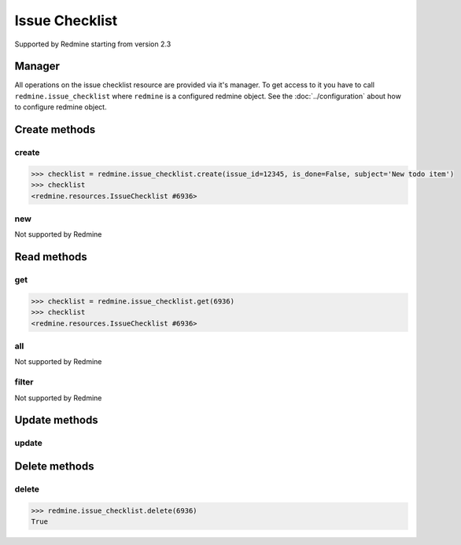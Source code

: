 Issue Checklist
==============

Supported by Redmine starting from version 2.3

Manager
-------

All operations on the issue checklist resource are provided via it's manager. To get
access to it you have to call ``redmine.issue_checklist`` where ``redmine`` is a configured
redmine object. See the :doc:`../configuration` about how to configure redmine object.

Create methods
--------------

create
++++++

.. py:method:: create(**fields)
    :module: redmine.managers.ResourceManager
    :noindex:

    Creates new issue checklist resource with given fields and saves it to the Redmine.

    :param integer issue_id: (required). Creates a checklist for the issue of given id.
    :param bool is_done: Set checklist as done.
    :param string subject: Text of the checklist .
    :param integer position: Position of the checklist .
    :return: IssueChecklist resource object.

.. code-block:: python

    >>> checklist = redmine.issue_checklist.create(issue_id=12345, is_done=False, subject='New todo item')
    >>> checklist
    <redmine.resources.IssueChecklist #6936>

new
+++

Not supported by Redmine

Read methods
------------

get
+++

.. py:method:: get(resource_id)
    :module: redmine.managers.ResourceManager
    :noindex:

    Returns single issue checklist resource from the Redmine by its id.

    :param integer resource_id: (required). Id of the issue checklist.
    :return: IssueChecklist resource object.

.. code-block:: python

    >>> checklist = redmine.issue_checklist.get(6936)
    >>> checklist
    <redmine.resources.IssueChecklist #6936>

all
+++

Not supported by Redmine

filter
++++++

Not supported by Redmine

Update methods
--------------

update
++++++

.. py:method:: update(resource_id, **fields)
    :module: redmine.managers.ResourceManager
    :noindex:

    Updates values of given fields of a checklist resource and saves them to the Redmine.

    :param integer checklist_id: (required). Checklist id.
    :param bool is_done: Set checklist as done.
    :param string subject: Text of the checklist .
    :param integer position: Position of the checklist.
    :return: True

.. code-block:: python
    >>> redmine.issue_checklist.update(6936, is_done=True)
    True

Delete methods
--------------

delete
++++++

.. py:method:: delete(resource_id)
    :module: redmine.managers.ResourceManager
    :noindex:

    Deletes single issue checklist resource from Redmine by its id.

    :param integer resource_id: (required). Issue checklist id.
    :return: True

.. code-block:: python

    >>> redmine.issue_checklist.delete(6936)
    True
